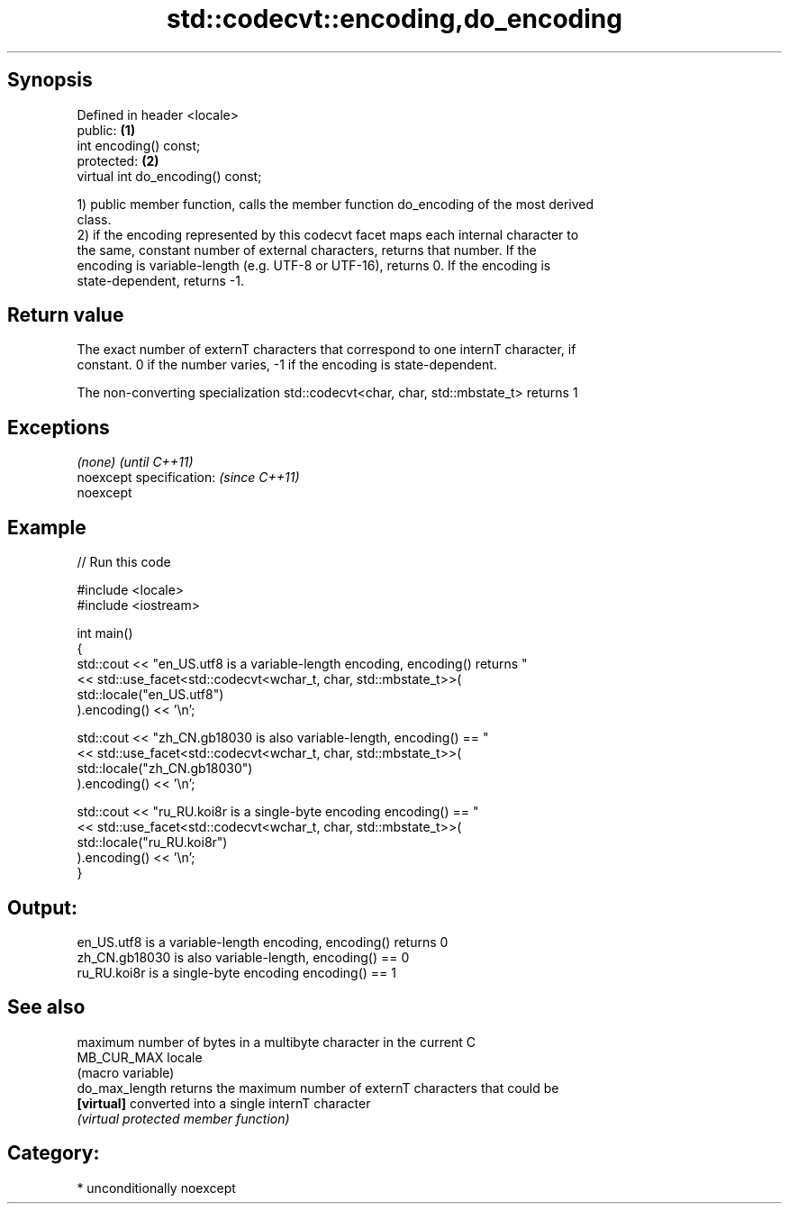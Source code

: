 .TH std::codecvt::encoding,do_encoding 3 "Sep  4 2015" "2.0 | http://cppreference.com" "C++ Standard Libary"
.SH Synopsis
   Defined in header <locale>
   public:                          \fB(1)\fP
   int encoding() const;
   protected:                       \fB(2)\fP
   virtual int do_encoding() const;

   1) public member function, calls the member function do_encoding of the most derived
   class.
   2) if the encoding represented by this codecvt facet maps each internal character to
   the same, constant number of external characters, returns that number. If the
   encoding is variable-length (e.g. UTF-8 or UTF-16), returns 0. If the encoding is
   state-dependent, returns -1.

.SH Return value

   The exact number of externT characters that correspond to one internT character, if
   constant. 0 if the number varies, -1 if the encoding is state-dependent.

   The non-converting specialization std::codecvt<char, char, std::mbstate_t> returns 1

.SH Exceptions

   \fI(none)\fP                  \fI(until C++11)\fP
   noexcept specification: \fI(since C++11)\fP
   noexcept

.SH Example

   
// Run this code

 #include <locale>
 #include <iostream>

 int main()
 {
     std::cout << "en_US.utf8 is a variable-length encoding, encoding() returns "
               << std::use_facet<std::codecvt<wchar_t, char, std::mbstate_t>>(
                     std::locale("en_US.utf8")
               ).encoding() << '\\n';

     std::cout << "zh_CN.gb18030 is also variable-length, encoding() == "
               << std::use_facet<std::codecvt<wchar_t, char, std::mbstate_t>>(
                     std::locale("zh_CN.gb18030")
               ).encoding() << '\\n';

     std::cout << "ru_RU.koi8r is a single-byte encoding encoding() == "
               << std::use_facet<std::codecvt<wchar_t, char, std::mbstate_t>>(
                     std::locale("ru_RU.koi8r")
               ).encoding() << '\\n';
 }

.SH Output:

 en_US.utf8 is a variable-length encoding, encoding() returns 0
 zh_CN.gb18030 is also variable-length, encoding() == 0
 ru_RU.koi8r is a single-byte encoding encoding() == 1

.SH See also

                 maximum number of bytes in a multibyte character in the current C
   MB_CUR_MAX    locale
                 (macro variable)
   do_max_length returns the maximum number of externT characters that could be
   \fB[virtual]\fP     converted into a single internT character
                 \fI(virtual protected member function)\fP

.SH Category:

     * unconditionally noexcept
